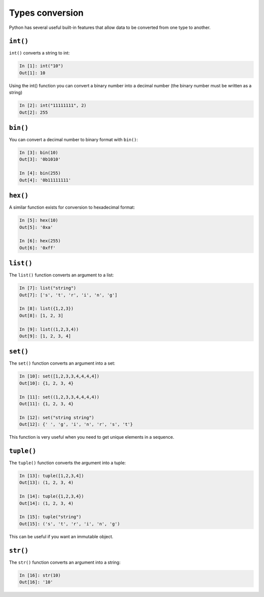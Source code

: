 Types conversion
--------------------

Python has several useful built-in features that allow data to be converted from one type to another.

``int()``
~~~~~~~~~

``int()`` converts a string to int:

.. code:: python

    In [1]: int("10")
    Out[1]: 10

Using the int() function you can convert a binary number into a decimal number (the binary number must be written as a string)

.. code:: python

    In [2]: int("11111111", 2)
    Out[2]: 255

``bin()``
~~~~~~~~~

You can convert a decimal number to binary format with ``bin()``:

.. code:: python

    In [3]: bin(10)
    Out[3]: '0b1010'

    In [4]: bin(255)
    Out[4]: '0b11111111'

``hex()``
~~~~~~~~~

A similar function exists for conversion to hexadecimal format:

.. code:: python

    In [5]: hex(10)
    Out[5]: '0xa'

    In [6]: hex(255)
    Out[6]: '0xff'

``list()``
~~~~~~~~~~

The ``list()`` function converts an argument to a list:

.. code:: python

    In [7]: list("string")
    Out[7]: ['s', 't', 'r', 'i', 'n', 'g']

    In [8]: list({1,2,3})
    Out[8]: [1, 2, 3]

    In [9]: list((1,2,3,4))
    Out[9]: [1, 2, 3, 4]

``set()``
~~~~~~~~~

The ``set()`` function converts an argument into a set:

.. code:: python

    In [10]: set([1,2,3,3,4,4,4,4])
    Out[10]: {1, 2, 3, 4}

    In [11]: set((1,2,3,3,4,4,4,4))
    Out[11]: {1, 2, 3, 4}

    In [12]: set("string string")
    Out[12]: {' ', 'g', 'i', 'n', 'r', 's', 't'}

This function is very useful when you need to get unique elements in a sequence.

``tuple()``
~~~~~~~~~~~

The ``tuple()`` function converts the argument into a tuple:

.. code:: python

    In [13]: tuple([1,2,3,4])
    Out[13]: (1, 2, 3, 4)

    In [14]: tuple({1,2,3,4})
    Out[14]: (1, 2, 3, 4)

    In [15]: tuple("string")
    Out[15]: ('s', 't', 'r', 'i', 'n', 'g')

This can be useful if you want an immutable object.

``str()``
~~~~~~~~~

The ``str()`` function converts an argument into a string:

.. code:: python

    In [16]: str(10)
    Out[16]: '10'


